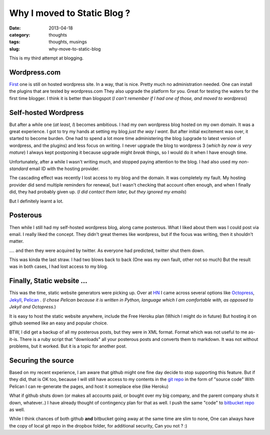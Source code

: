 Why I moved to Static Blog ?
############################

:date: 2013-04-18
:category: thoughts
:tags: thoughts, musings
:slug: why-move-to-static-blog

This is my third attempt at blogging.

Wordpress.com
-------------
First_ one is still on hosted wordpress site.
In a way, that is nice. Pretty much no administration needed. 
One can install the plugins that are tested by wordpress.com They also upgrade
the platform for you. Great for testing the waters for the first time blogger.
I think it is better than blogspot (*I can't remember if I had one of those, and moved to wordpress*)

Self-hosted Wordpress
---------------------
But after a while one (*at least, I*) becomes ambitious. I had my own wordpress blog hosted on my own domain.
It was a great experience. I got to try my hands at setting my blog *just the way I want*.
But after initial excitement was over, it started to become burden. One had to
spend a lot more time administering the blog (upgrade to latest version of wordpress, and the plugins) and less focus on writing.
I never upgrade the blog to wordpress 3 (*which by now is very mature*)
I always kept postponing it because upgrade might *break* things, 
so I would do it when I have enough time.

Unfortunately, after a while I wasn't writing much, and stopped paying
attention to the blog. I had also used my *non-standard* email ID with 
the hosting provider. 

The cascading effect was recently I lost access to my blog and the domain. 
It was completely my fault. My hosting provider did send multiple reminders 
for renewal, but I wasn't checking that account often enough, and when I finally 
did, they had probably given up. (*I did contact them later, but they ignored my emails*)

But I definitely learnt a lot.

Posterous
---------
Then while I still had my self-hosted wordpress blog, along came posterous.
What I liked about them was I could post via email. I really liked the concept.
They didn't great themes like wordpress, but if the focus was writing, then it 
shouldn't matter.

.... and then they were acquired by twitter. As everyone had predicted, twitter shut them down.

This was kinda the last straw. I had two blows back to back (One was my own fault, other not so much)
But the result was in both cases, I had lost access to my blog.

Finally, Static website ...
---------------------------
This was the time, static website generators were picking up. 
Over at HN_ I came across several options like Octopress_, Jekyll_, Pelican_ .
(*I chose Pelican because it is written in Python, language which I am comfortable with, as opposed to Jekyll and Octopress.*)

It is easy to host the static website anywhere, include the Free Heroku plan (Which I might do in future)
But hosting it on github seemed like an easy and popular choice.

BTW, I did get a backup of all my posterous posts, but they were in XML format. Format which was not useful to me as-it-is.
There is a ruby script that "downloads" all your posterous posts and converts them to markdown. It was not without problems, but it worked. But it is a topic for another post.

Securing the source
-------------------
Based on my recent experience, I am aware that github might one fine day decide to stop supporting this feature.
But if they did, that is OK too, because I will still have access to my contents in the `git repo`_ in the form of "source code"
With Pelican I can re-generate the pages, and host it someplace else (like Heroku)

What if github shuts down (or makes all accounts paid, or bought over my big company, and the parent company shuts it down, whatever..)
I have already thought of contingency plan for that as well. I push the same "code" to `bitbucket repo`_ as well.

While I think chances of both github **and** bitbucket going away at the same time are slim to none,
One can always have the copy of local git repo in the dropbox folder, for additional security, Can you not ? :)



.. _First: http://mandarvaze.wordpress.com
.. _HN: https://news.ycombinator.com/
.. _Octopress: http://octopress.org/
.. _Jekyll: https://github.com/mojombo/jekyll
.. _Pelican: https://github.com/getpelican
.. _git repo: https://github.com/mandarvaze/mandarvaze-blog-src
.. _bitbucket repo: https://bitbucket.org/mandarvaze/mandarvaze-blog-src

